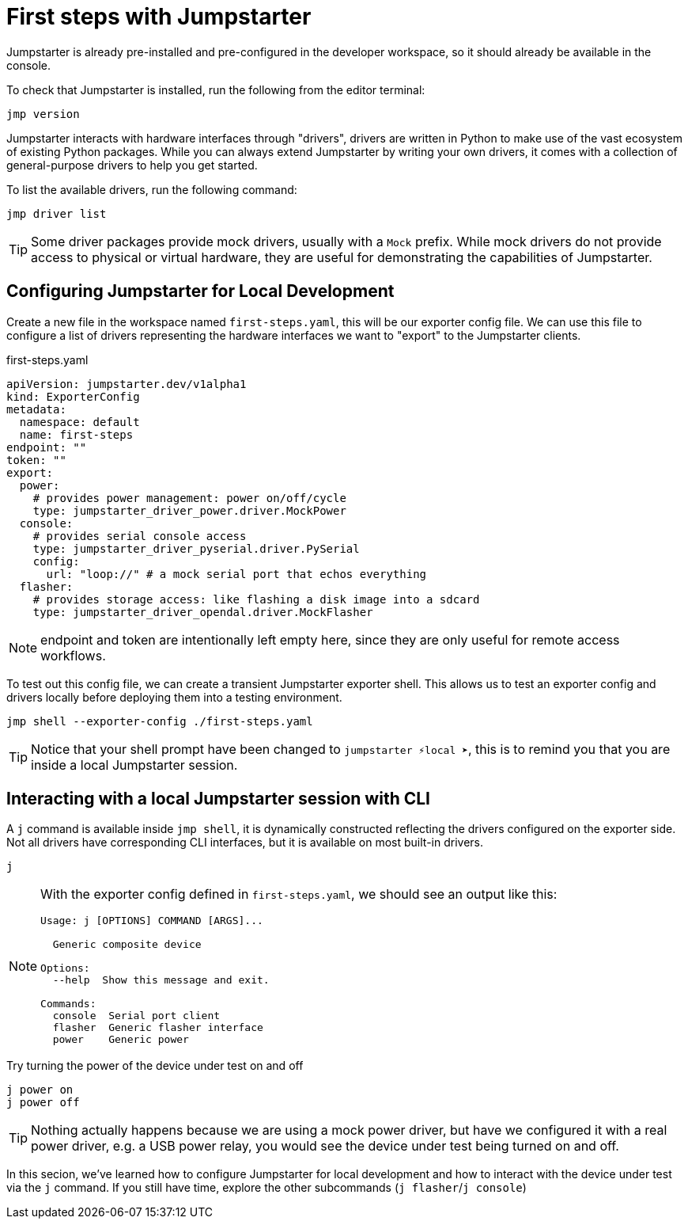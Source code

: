 = First steps with Jumpstarter

Jumpstarter is already pre-installed and pre-configured in the developer workspace, so it should already be available in the console.

To check that Jumpstarter is installed, run the following from the editor terminal:

[source,bash]
----
jmp version
----

Jumpstarter interacts with hardware interfaces through "drivers", drivers are written in Python to make use of the vast ecosystem of existing Python packages.
While you can always extend Jumpstarter by writing your own drivers, it comes with a collection of general-purpose drivers to help you get started.

To list the available drivers, run the following command:

[source,bash]
----
jmp driver list
----

[TIP]
====
Some driver packages provide mock drivers, usually with a `Mock` prefix. While mock drivers do not provide access to physical or virtual hardware, they are useful for demonstrating the capabilities of Jumpstarter.
====

[#config]
== Configuring Jumpstarter for Local Development

Create a new file in the workspace named `first-steps.yaml`, this will be our exporter config file. We can use this file to configure a list of drivers representing the hardware interfaces we want to "export" to the Jumpstarter clients.

.first-steps.yaml
[source,yaml]
----
apiVersion: jumpstarter.dev/v1alpha1
kind: ExporterConfig
metadata:
  namespace: default
  name: first-steps
endpoint: ""
token: ""
export:
  power:
    # provides power management: power on/off/cycle
    type: jumpstarter_driver_power.driver.MockPower
  console:
    # provides serial console access
    type: jumpstarter_driver_pyserial.driver.PySerial
    config:
      url: "loop://" # a mock serial port that echos everything
  flasher:
    # provides storage access: like flashing a disk image into a sdcard
    type: jumpstarter_driver_opendal.driver.MockFlasher
----

NOTE: endpoint and token are intentionally left empty here, since they are only useful for remote access workflows.

To test out this config file, we can create a transient Jumpstarter exporter shell. This allows us to test an exporter config and drivers locally before deploying them into a testing environment.

[source,bash]
----
jmp shell --exporter-config ./first-steps.yaml
----

TIP: Notice that your shell prompt have been changed to `jumpstarter ⚡local ➤`, this is to remind you that you are inside a local Jumpstarter session.

[#interact]
== Interacting with a local Jumpstarter session with CLI

A `j` command is available inside `jmp shell`, it is dynamically constructed reflecting the drivers configured on the exporter side. Not all drivers have corresponding CLI interfaces, but it is available on most built-in drivers.

[source,bash]
----
j
----

[NOTE]
====
With the exporter config defined in `first-steps.yaml`, we should see an output like this:

....
Usage: j [OPTIONS] COMMAND [ARGS]...

  Generic composite device

Options:
  --help  Show this message and exit.

Commands:
  console  Serial port client
  flasher  Generic flasher interface
  power    Generic power
....
====

Try turning the power of the device under test on and off

[source,bash]
----
j power on
j power off
----

TIP: Nothing actually happens because we are using a mock power driver, but have we configured it with a real power driver, e.g. a USB power relay, you would see the device under test being turned on and off.

In this secion, we've learned how to configure Jumpstarter for local development and how to interact with the device under test via the `j` command. If you still have time, explore the other subcommands (`j flasher`/`j console`)
